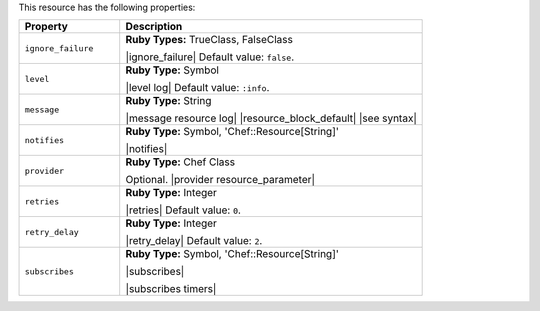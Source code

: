 .. The contents of this file are included in multiple topics.
.. This file should not be changed in a way that hinders its ability to appear in multiple documentation sets.

This resource has the following properties:

.. list-table::
   :widths: 150 450
   :header-rows: 1

   * - Property
     - Description
   * - ``ignore_failure``
     - **Ruby Types:** TrueClass, FalseClass

       |ignore_failure| Default value: ``false``.
   * - ``level``
     - **Ruby Type:** Symbol

       |level log| Default value: ``:info``.
   * - ``message``
     - **Ruby Type:** String

       |message resource log| |resource_block_default| |see syntax|
   * - ``notifies``
     - **Ruby Type:** Symbol, 'Chef::Resource[String]'

       |notifies|

       .. include:: ../../includes_resources_common/includes_resources_common_notifications_syntax_notifies.rst

       .. include:: ../../includes_resources_common/includes_resources_common_notifications_timers.rst
   * - ``provider``
     - **Ruby Type:** Chef Class

       Optional. |provider resource_parameter|
   * - ``retries``
     - **Ruby Type:** Integer

       |retries| Default value: ``0``.
   * - ``retry_delay``
     - **Ruby Type:** Integer

       |retry_delay| Default value: ``2``.
   * - ``subscribes``
     - **Ruby Type:** Symbol, 'Chef::Resource[String]'

       |subscribes|

       .. include:: ../../includes_resources_common/includes_resources_common_notifications_syntax_subscribes.rst

       |subscribes timers|
